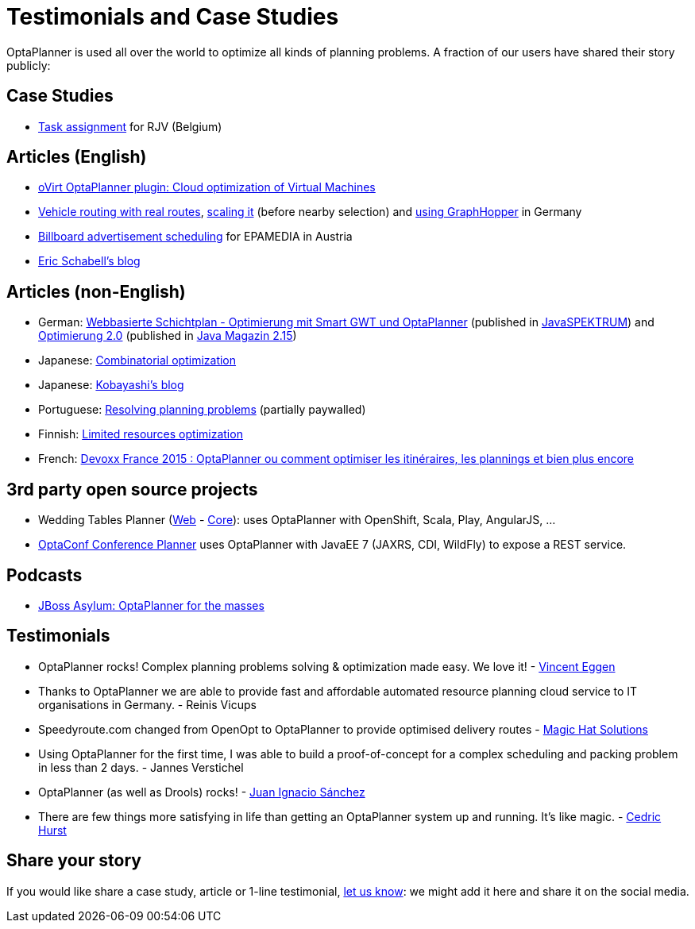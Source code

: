 = Testimonials and Case Studies
:awestruct-description: Usage across the world, such as case studies, articles, related open source projects and testimonials
:awestruct-layout: normalBase
:awestruct-priority: 0.4
:showtitle:

OptaPlanner is used all over the world to optimize all kinds of planning problems.
A fraction of our users have shared their story publicly:

== Case Studies

* link:caseStudies/OptaPlannerCaseStudy_RJV_2013-06-14.pdf[Task assignment] for RJV (Belgium)

== Articles (English)

* http://community.redhat.com/blog/2014/11/smart-vm-scheduling-in-ovirt-clusters/[oVirt OptaPlanner plugin: Cloud optimization of Virtual Machines]

* http://www.viaboxxsystems.de/vehicle-routing-optaplanner[Vehicle routing with real routes],
http://www.viaboxxsystems.de/scaling-vehicle-routing-problem[scaling it] (before nearby selection)
and http://www.viaboxx.de/route-optimization/distances-for-vehicle-routing-with-graphhopper[using GraphHopper] in Germany

* http://java.dzone.com/articles/drools-planner-billboard[Billboard advertisement scheduling] for EPAMEDIA in Austria

* http://www.schabell.org/search/label/Planner[Eric Schabell's blog]

== Articles (non-English)

* German: http://www.viadee.de/news/aktuelle-meldungen/nachricht/archiv/2015/januar/artikel/optimal-geplant.html[Webbasierte Schichtplan - Optimierung mit Smart GWT und OptaPlanner] (published in http://www.sigs-datacom.de/fachzeitschriften/javaspektrum.html[JavaSPEKTRUM]) and http://jaxenter.de/artikel/jboss-optaplanner-optimierung-2-0-176855[Optimierung 2.0] (published in https://jaxenter.de/Java-Magazin-215-178070[Java Magazin 2.15])

* Japanese: http://www.ogis-ri.co.jp/otc/hiroba/technical/optaplanner[Combinatorial optimization]

* Japanese: http://d.hatena.ne.jp/tokobayashi/searchdiary?word=%5BOptaPlanner%5D[Kobayashi's blog]

* Portuguese: http://www.devmedia.com.br/red-hat-resolvendo-problemas-de-planejamento-com-optaplanner-parte-1/31981[Resolving planning problems] (partially paywalled)

* Finnish: http://www.alfame.com/blog/optaplanner-rajallisten-resurssien-optimointiin[Limited resources optimization]

* French: http://blog.soat.fr/2015/04/devoxx-france-2015-optaplanner-ou-comment-optimiser-les-itineraires-les-plannings-et-bien-plus-encore/[Devoxx France 2015 : OptaPlanner ou comment optimiser les itinéraires, les plannings et bien plus encore]

== 3rd party open source projects

* Wedding Tables Planner (https://github.com/juanignaciosl/wedding-tables-planner-web[Web] - https://github.com/juanignaciosl/wedding-tables-planner[Core]): uses OptaPlanner with OpenShift, Scala, Play, AngularJS, ...

* https://github.com/ge0ffrey/optaconf[OptaConf Conference Planner] uses OptaPlanner with JavaEE 7 (JAXRS, CDI, WildFly) to expose a REST service.

== Podcasts

* http://pca.st/akwU[JBoss Asylum: OptaPlanner for the masses]

== Testimonials

* OptaPlanner rocks! Complex planning problems solving & optimization made easy. We love it! - https://twitter.com/veggen/status/185712254036094976[Vincent Eggen]

* Thanks to OptaPlanner we are able to provide fast and affordable automated resource planning cloud service to IT organisations in Germany. - Reinis Vicups

* Speedyroute.com changed from OpenOpt to OptaPlanner to provide optimised delivery routes - https://twitter.com/magic_hat_ltd/status/460154384463441923[Magic Hat Solutions]

* Using OptaPlanner for the first time, I was able to build a proof-of-concept for a complex scheduling and packing problem in less than 2 days. - Jannes Verstichel

* OptaPlanner (as well as Drools) rocks! - https://twitter.com/juanignaciosl/status/471581556218544128[Juan Ignacio Sánchez]

* There are few things more satisfying in life than getting an OptaPlanner system up and running. It's like magic. - https://twitter.com/divideby0/status/522952030932189185[Cedric Hurst]

== Share your story

If you would like share a case study, article or 1-line testimonial, link:../community/socialMedia.html[let us know]:
we might add it here and share it on the social media.
